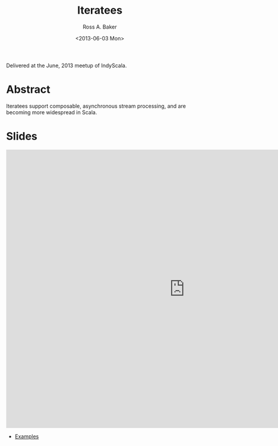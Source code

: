 #+TITLE: Iteratees
#+AUTHOR: Ross A. Baker
#+DATE:	<2013-06-03 Mon>

Delivered at the June, 2013 meetup of IndyScala.

* Abstract

Iteratees support composable, asynchronous stream processing, and are becoming more widespread in Scala.

* Slides

#+begin_export html
<iframe src="https://docs.google.com/presentation/d/e/2PACX-1vS4sZxjzPAjprkDhJvg8HGEikuoCiTH8JJER_dkXrUWQD3BYD24uxluTR33BbBExw6xLu6080jjd8ly/embed?start=false&loop=false&delayms=3000" frameborder="0" width="960" height="749" allowfullscreen="true" mozallowfullscreen="true" webkitallowfullscreen="true"></iframe>
#+end_export

- [[https://github.com/indyscala/iteratee][Examples]]
